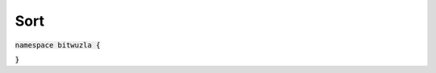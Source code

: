 Sort
----

:code:`namespace bitwuzla {`

.. doxygenclass:: bitwuzla::Sort
    :project: Bitwuzla_cpp
    :members:

:code:`}`

